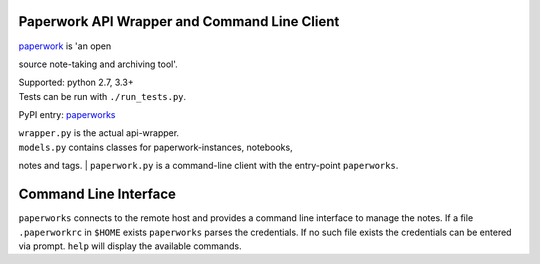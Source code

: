 Paperwork API Wrapper and Command Line Client
=============================================

| |Build Status|
| `paperwork <https://github.com/twostairs/paperwork>`__ is 'an open
source note-taking and archiving tool'.

| Supported: python 2.7, 3.3+
| Tests can be run with ``./run_tests.py``.

PyPI entry: `paperworks <https://pypi.python.org/pypi/paperworks/>`__

| ``wrapper.py`` is the actual api-wrapper.
| ``models.py`` contains classes for paperwork-instances, notebooks,
notes and tags.
| ``paperwork.py`` is a command-line client with the entry-point
``paperworks``.

Command Line Interface
======================

``paperworks`` connects to the remote host and provides a command line
interface to manage the notes. If a file ``.paperworkrc`` in ``$HOME``
exists ``paperworks`` parses the credentials. If no such file exists the
credentials can be entered via prompt. ``help`` will display the
available commands.

.. |Build Status| image:: https://travis-ci.org/ntnn/paperwork.py.svg?branch=master
   :target: https://travis-ci.org/ntnn/paperwork.py
